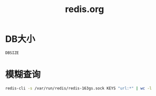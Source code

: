 #+TITLE: redis.org
#+LINK_UP: index.html
#+LINK_HOME: index.html
#+OPTIONS: H:3 num:t toc:2 \n:nil @:t ::t |:t ^:{} -:t f:t *:t <:t

* DB大小
  #+BEGIN_SRC sh
    DBSIZE
  #+END_SRC

* 模糊查询
  #+BEGIN_SRC sh
    redis-cli -s /var/run/redis/redis-163gs.sock KEYS "url:*" | wc -l
  #+END_SRC
